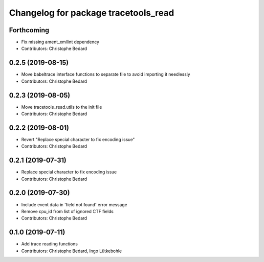 ^^^^^^^^^^^^^^^^^^^^^^^^^^^^^^^^^^^^^
Changelog for package tracetools_read
^^^^^^^^^^^^^^^^^^^^^^^^^^^^^^^^^^^^^

Forthcoming
-----------
* Fix missing ament_xmllint dependency
* Contributors: Christophe Bedard

0.2.5 (2019-08-15)
------------------
* Move babeltrace interface functions to separate file to avoid importing it needlessly
* Contributors: Christophe Bedard

0.2.3 (2019-08-05)
------------------
* Move tracetools_read.utils to the init file
* Contributors: Christophe Bedard

0.2.2 (2019-08-01)
------------------
* Revert "Replace special character to fix encoding issue"
* Contributors: Christophe Bedard

0.2.1 (2019-07-31)
------------------
* Replace special character to fix encoding issue
* Contributors: Christophe Bedard

0.2.0 (2019-07-30)
------------------
* Include event data in 'field not found' error message
* Remove cpu_id from list of ignored CTF fields
* Contributors: Christophe Bedard

0.1.0 (2019-07-11)
------------------
* Add trace reading functions
* Contributors: Christophe Bedard, Ingo Lütkebohle
